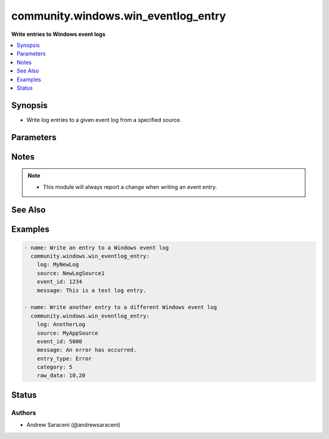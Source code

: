 .. _community.windows.win_eventlog_entry_module:


************************************
community.windows.win_eventlog_entry
************************************

**Write entries to Windows event logs**



.. contents::
   :local:
   :depth: 1


Synopsis
--------
- Write log entries to a given event log from a specified source.




Parameters
----------

.. raw:: html

    <table  border=0 cellpadding=0 class="documentation-table">
        <tr>
            <th colspan="1">Parameter</th>
            <th>Choices/<font color="blue">Defaults</font></th>
            <th width="100%">Comments</th>
        </tr>
            <tr>
                <td colspan="1">
                    <div class="ansibleOptionAnchor" id="parameter-"></div>
                    <b>category</b>
                    <a class="ansibleOptionLink" href="#parameter-" title="Permalink to this option"></a>
                    <div style="font-size: small">
                        <span style="color: purple">integer</span>
                    </div>
                </td>
                <td>
                </td>
                <td>
                        <div>A numeric task category associated with the category message file for the log source.</div>
                </td>
            </tr>
            <tr>
                <td colspan="1">
                    <div class="ansibleOptionAnchor" id="parameter-"></div>
                    <b>entry_type</b>
                    <a class="ansibleOptionLink" href="#parameter-" title="Permalink to this option"></a>
                    <div style="font-size: small">
                        <span style="color: purple">string</span>
                    </div>
                </td>
                <td>
                        <ul style="margin: 0; padding: 0"><b>Choices:</b>
                                    <li>Error</li>
                                    <li>FailureAudit</li>
                                    <li>Information</li>
                                    <li>SuccessAudit</li>
                                    <li>Warning</li>
                        </ul>
                </td>
                <td>
                        <div>Indicates the entry being written to the log is of a specific type.</div>
                </td>
            </tr>
            <tr>
                <td colspan="1">
                    <div class="ansibleOptionAnchor" id="parameter-"></div>
                    <b>event_id</b>
                    <a class="ansibleOptionLink" href="#parameter-" title="Permalink to this option"></a>
                    <div style="font-size: small">
                        <span style="color: purple">integer</span>
                         / <span style="color: red">required</span>
                    </div>
                </td>
                <td>
                </td>
                <td>
                        <div>The numeric event identifier for the entry.</div>
                        <div>Value must be between 0 and 65535.</div>
                </td>
            </tr>
            <tr>
                <td colspan="1">
                    <div class="ansibleOptionAnchor" id="parameter-"></div>
                    <b>log</b>
                    <a class="ansibleOptionLink" href="#parameter-" title="Permalink to this option"></a>
                    <div style="font-size: small">
                        <span style="color: purple">string</span>
                         / <span style="color: red">required</span>
                    </div>
                </td>
                <td>
                </td>
                <td>
                        <div>Name of the event log to write an entry to.</div>
                </td>
            </tr>
            <tr>
                <td colspan="1">
                    <div class="ansibleOptionAnchor" id="parameter-"></div>
                    <b>message</b>
                    <a class="ansibleOptionLink" href="#parameter-" title="Permalink to this option"></a>
                    <div style="font-size: small">
                        <span style="color: purple">string</span>
                         / <span style="color: red">required</span>
                    </div>
                </td>
                <td>
                </td>
                <td>
                        <div>The message for the given log entry.</div>
                </td>
            </tr>
            <tr>
                <td colspan="1">
                    <div class="ansibleOptionAnchor" id="parameter-"></div>
                    <b>raw_data</b>
                    <a class="ansibleOptionLink" href="#parameter-" title="Permalink to this option"></a>
                    <div style="font-size: small">
                        <span style="color: purple">string</span>
                    </div>
                </td>
                <td>
                </td>
                <td>
                        <div>Binary data associated with the log entry.</div>
                        <div>Value must be a comma-separated array of 8-bit unsigned integers (0 to 255).</div>
                </td>
            </tr>
            <tr>
                <td colspan="1">
                    <div class="ansibleOptionAnchor" id="parameter-"></div>
                    <b>source</b>
                    <a class="ansibleOptionLink" href="#parameter-" title="Permalink to this option"></a>
                    <div style="font-size: small">
                        <span style="color: purple">string</span>
                         / <span style="color: red">required</span>
                    </div>
                </td>
                <td>
                </td>
                <td>
                        <div>Name of the log source to indicate where the entry is from.</div>
                </td>
            </tr>
    </table>
    <br/>


Notes
-----

.. note::
   - This module will always report a change when writing an event entry.


See Also
--------

.. seealso::

   :ref:`community.windows.win_eventlog_module`
      The official documentation on the **community.windows.win_eventlog** module.


Examples
--------

.. code-block:: yaml+jinja

    - name: Write an entry to a Windows event log
      community.windows.win_eventlog_entry:
        log: MyNewLog
        source: NewLogSource1
        event_id: 1234
        message: This is a test log entry.

    - name: Write another entry to a different Windows event log
      community.windows.win_eventlog_entry:
        log: AnotherLog
        source: MyAppSource
        event_id: 5000
        message: An error has occurred.
        entry_type: Error
        category: 5
        raw_data: 10,20




Status
------


Authors
~~~~~~~

- Andrew Saraceni (@andrewsaraceni)
